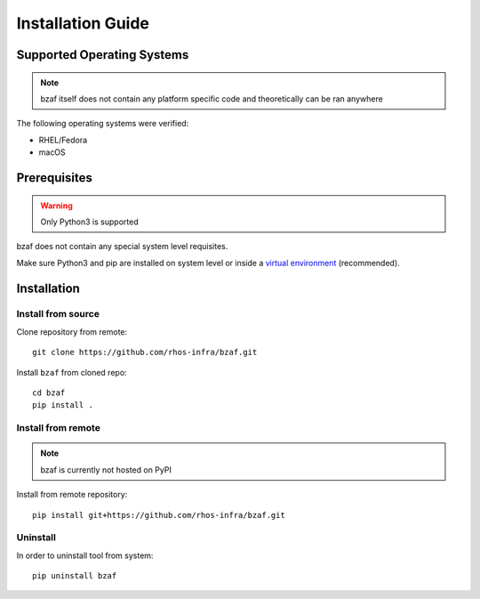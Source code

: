==================
Installation Guide
==================

Supported Operating Systems
---------------------------

.. note:: bzaf itself does not contain any platform specific code and theoretically can be ran anywhere

The following operating systems were verified:

* RHEL/Fedora
* macOS

Prerequisites
-------------

.. warning:: Only Python3 is supported

bzaf does not contain any special system level requisites.

Make sure Python3 and pip are installed on system level or inside a `virtual environment <https://virtualenv.pypa.io/en/latest/>`_ (recommended).

Installation
------------

Install from source
^^^^^^^^^^^^^^^^^^^

Clone repository from remote::

  git clone https://github.com/rhos-infra/bzaf.git

Install ``bzaf`` from cloned repo::

  cd bzaf
  pip install .

Install from remote
^^^^^^^^^^^^^^^^^^^

.. note:: bzaf is currently not hosted on PyPI

Install from remote repository::

  pip install git+https://github.com/rhos-infra/bzaf.git

Uninstall
^^^^^^^^^

In order to uninstall tool from system::

  pip uninstall bzaf
